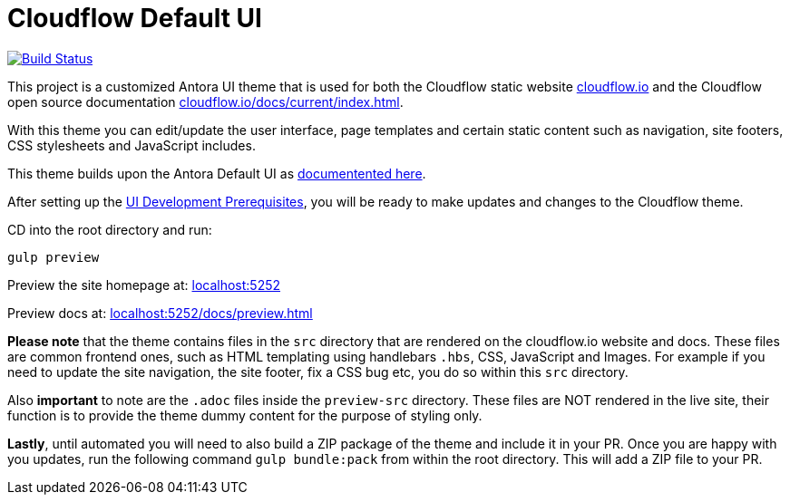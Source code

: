 = Cloudflow Default UI
// Settings:
:experimental:
:hide-uri-scheme:

image:https://travis-ci.com/lightbend/antora-ui-lightbend-cloud-theme.svg?branch=master["Build Status", link="https://travis-ci.com/lightbend/antora-ui-lightbend-cloud-theme"]

This project is a customized Antora UI theme that is used for both the Cloudflow static website https://cloudflow.io/[cloudflow.io] and the Cloudflow open source documentation https://cloudflow.io/docs/current/index.html[cloudflow.io/docs/current/index.html].

With this theme you can edit/update the user interface, page templates and certain static content such as navigation, site footers, CSS stylesheets and JavaScript includes. 

This theme builds upon the Antora Default UI as https://docs.antora.org/antora-ui-default/[documentented here].

After setting up the https://docs.antora.org/antora-ui-default/prerequisites/[UI Development Prerequisites], you will be ready to make updates and changes to the Cloudflow theme.

CD into the root directory and run:

`gulp preview` 

Preview the site homepage at: http://localhost:5252

Preview docs at: http://localhost:5252/docs/preview.html


*Please note* that the theme contains files in the `src` directory that are rendered on the cloudflow.io website and docs. These files are common frontend ones, such as HTML templating using handlebars `.hbs`, CSS, JavaScript and Images. For example if you need to update the site navigation, the site footer, fix a CSS bug etc, you do so within this `src` directory.

Also *important* to note are the `.adoc` files inside the `preview-src` directory. These files are NOT rendered in the live site, their function is to provide the theme dummy content for the purpose of styling only. 

*Lastly*, until automated you will need to also build a ZIP package of the theme and include it in your PR. Once you are happy with you updates, run the following command `gulp bundle:pack` from within the root directory. This will add a ZIP file to your PR. 
